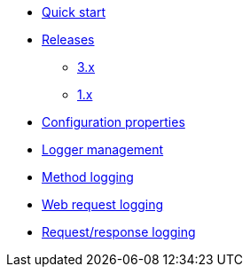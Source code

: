 * xref:index.adoc[Quick start]
* xref:releases/index.adoc[Releases]
** xref:releases/3.x.adoc[3.x]
** xref:releases/1.x.adoc[1.x]

* xref:configuration-properties.adoc[Configuration properties]

* xref:logger-management.adoc[Logger management]
* xref:method-logging.adoc[Method logging]
* xref:request-logging.adoc[Web request logging]
* xref:request-response-logging.adoc[Request/response logging]
